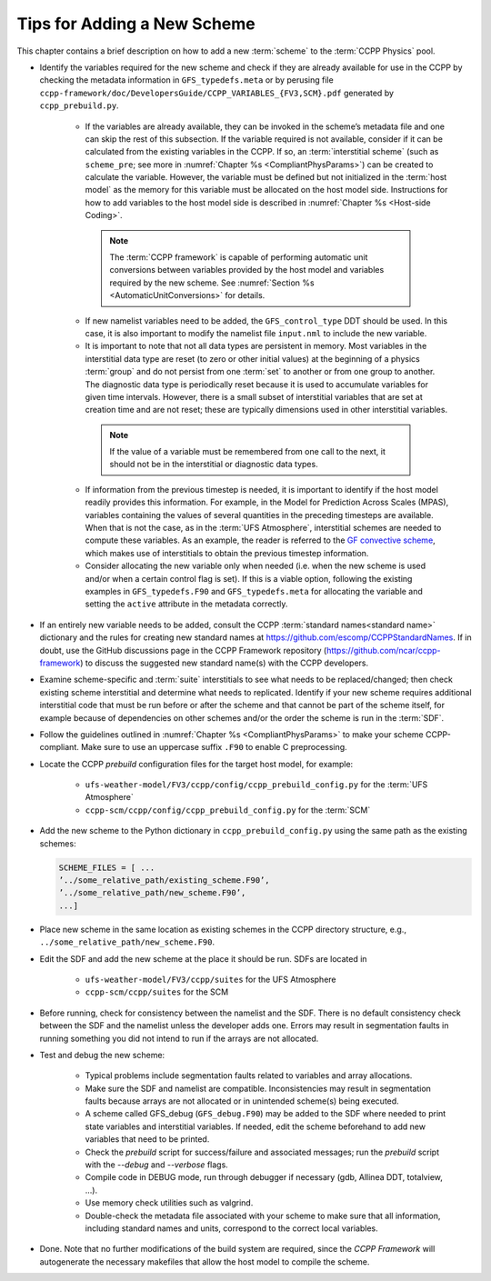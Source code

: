 .. _AddNewSchemes:
  
****************************************
Tips for Adding a New Scheme
****************************************

This chapter contains a brief description on how to add a new :term:`scheme` to the :term:`CCPP Physics` pool.

* Identify the variables required for the new scheme and check if they are already available for use in the CCPP by checking the metadata information in ``GFS_typedefs.meta`` or by perusing file ``ccpp-framework/doc/DevelopersGuide/CCPP_VARIABLES_{FV3,SCM}.pdf`` generated by ``ccpp_prebuild.py``.

    * If the variables are already available, they can be invoked in the scheme’s metadata file and one can skip the rest of this subsection. If the variable required is not available, consider if it can be calculated from the existing variables in the CCPP. If so, an :term:`interstitial scheme` (such as ``scheme_pre``; see more in :numref:`Chapter %s <CompliantPhysParams>`) can be created to calculate the variable. However, the variable must be defined but not initialized in the :term:`host model` as the memory for this variable must be allocated on the host model side.  Instructions for how to add variables to the host model side is described in :numref:`Chapter %s <Host-side Coding>`.

     .. note:: The :term:`CCPP framework` is capable of performing automatic unit conversions between variables provided by the host model and variables required by the new scheme. See :numref:`Section %s <AutomaticUnitConversions>` for details.

    * If new namelist variables need to be added, the ``GFS_control_type`` DDT should be used. In this case, it is also important to modify the namelist file ``input.nml`` to include the new variable.

    * It is important to note that not all data types are persistent in memory. Most variables in the interstitial data type are reset (to zero or other initial values) at the beginning of a physics :term:`group` and do not persist from one :term:`set` to another or from one group to another. The diagnostic data type is periodically reset because it is used to accumulate variables for given time intervals.  However, there is a small subset of interstitial variables that are set at creation time and are not reset; these are typically dimensions used in other interstitial variables. 

     .. note:: If the value of a variable must be remembered from one call to the next, it should not be in the interstitial or diagnostic data types.

    * If information from the previous timestep is needed, it is important to identify if the host model readily provides this information. For example, in the Model for Prediction Across Scales (MPAS), variables containing the values of several quantities in the preceding timesteps are available. When that is not the case, as in the :term:`UFS Atmosphere`, interstitial schemes are needed to compute these variables. As an example, the reader is referred to the `GF convective scheme <https://dtcenter.ucar.edu/GMTB/UFS_SRW_App_v2.1.0/sci_doc/_c_u__g_f.html>`_, which makes use of interstitials to obtain the previous timestep information.

    * Consider allocating the new variable only when needed (i.e. when the new scheme is used and/or when a certain control flag is set). If this is a viable option, following the existing examples in ``GFS_typedefs.F90`` and ``GFS_typedefs.meta`` for allocating the variable and setting the ``active`` attribute in the metadata correctly.

* If an entirely new variable needs to be added, consult the CCPP :term:`standard names<standard name>` dictionary and the rules for creating new standard names at https://github.com/escomp/CCPPStandardNames. If in doubt, use the GitHub discussions page in the CCPP Framework repository (https://github.com/ncar/ccpp-framework) to discuss the suggested new standard name(s) with the CCPP developers.

* Examine scheme-specific and :term:`suite` interstitials to see what needs to be replaced/changed; then check existing scheme interstitial and determine what needs to replicated. Identify if your new scheme requires additional interstitial code that must be run before or after the scheme and that cannot be part of the scheme itself, for example because of dependencies on other schemes and/or the order the scheme is run in the :term:`SDF`.

* Follow the guidelines outlined in :numref:`Chapter %s <CompliantPhysParams>` to make your scheme CCPP-compliant. Make sure to use an uppercase suffix ``.F90`` to enable C preprocessing.

* Locate the CCPP *prebuild* configuration files for the target host model, for example:

    * ``ufs-weather-model/FV3/ccpp/config/ccpp_prebuild_config.py`` for the :term:`UFS Atmosphere`
    * ``ccpp-scm/ccpp/config/ccpp_prebuild_config.py`` for the :term:`SCM`

* Add the new scheme to the Python dictionary in ``ccpp_prebuild_config.py`` using the same path
  as the existing schemes:

  .. code-block:: console

    SCHEME_FILES = [ ...
    ’../some_relative_path/existing_scheme.F90’,
    ’../some_relative_path/new_scheme.F90’,
    ...]

* Place new scheme in the same location as existing schemes in the CCPP directory structure, e.g., ``../some_relative_path/new_scheme.F90``.

* Edit the SDF and add the new scheme at the place it should be run. SDFs are located in

    * ``ufs-weather-model/FV3/ccpp/suites`` for the UFS Atmosphere
    * ``ccpp-scm/ccpp/suites`` for the SCM

* Before running, check for consistency between the namelist and the SDF. There is no default consistency check between the SDF and the namelist unless the developer adds one. Errors may result in segmentation faults in running something you did not intend to run if the arrays are not allocated.

* Test and debug the new scheme:

    * Typical problems include segmentation faults related to variables and array allocations.
    * Make sure the SDF and namelist are compatible. Inconsistencies may result in segmentation faults because arrays are not allocated or in unintended scheme(s) being executed.
    * A scheme called GFS_debug (``GFS_debug.F90``) may be added to the SDF where needed to print state variables and interstitial variables. If needed, edit the scheme beforehand to add new variables that need to be printed.
    * Check the *prebuild* script for success/failure and associated messages; run the *prebuild* script with the `--debug` and `--verbose` flags.
    * Compile code in DEBUG mode, run through debugger if necessary (gdb, Allinea DDT, totalview, ...).
    * Use memory check utilities such as valgrind.
    * Double-check the metadata file associated with your scheme to make sure that all information, including standard names and units, correspond to the correct local variables.

* Done. Note that no further modifications of the build system are required, since the *CCPP Framework* will autogenerate the necessary makefiles that allow the host model to compile the scheme.
